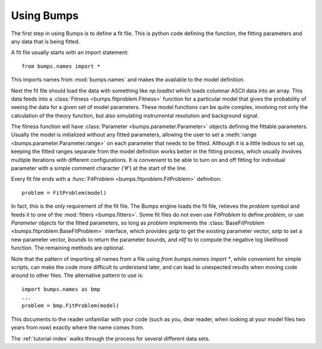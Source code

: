 .. _intro-guide:

***********
Using Bumps
***********

.. contents:: :local:

The first step in using Bumps is to define a fit file.  This is python
code defining the function, the fitting parameters and any data that is
being fitted.

A fit file usually starts with an import statement::

    from bumps.names import *

This imports names from :mod:`bumps.names` and makes the available to the
model definition.

Next the fit file should load the data with something like *np.loadtxt*
which loads columnar ASCII data into an array.  This data feeds into a
:class:`Fitness <bumps.fitproblem.Fitness>` function for a particular
model that gives the  probability of seeing the data for a given set of
model parameters.  These model functions can be quite complex, involving
not only the calculation of the theory function, but also simulating
instrumental resolution and background signal.

The fitness function will have :class:`Parameter <bumps.parameter.Parameter>`
objects defining the fittable parameters.  Usually the model is initialized
without any fitted parameters, allowing the user to set a
:meth:`range <bumps.parameter.Parameter.range>` on each parameter that
needs to be fitted.  Although it is a little tedious to set up, keeping the
fitted ranges separate from the model definition works better in the fitting
process, which usually involves multiple iterations with different
configurations. It is convenient to be able to turn on and off fitting for
individual parameter with a simple comment character ('#') at the start of
the line.

Every fit file ends with a :func:`FitProblem <bumps.fitproblem.FitProblem>`
definition::

    problem = FitProblem(model)

In fact, this is the only requirement of the fit file.  The Bumps engine
loads the fit file, retieves the *problem* symbol and feeds it to one of the
:mod:`fitters <bumps.fitters>`.  Some fit files do not even use *FitProblem* to
define *problem*, or use *Parameter* objects for the fitted parameters, so
long as *problem* implements the
:class:`BaseFitProblem <bumps.fitproblem.BaseFitProblem>` interface, which
provides *getp* to get the existing parameter vector, *setp* to set a new
parameter vector, *bounds* to return the parameter bounds, and *nllf* to
to compute the negative log likelihood function.  The remaining methods are
optional.

Note that the pattern of importing all names from a file using
*from bumps.names import \**, while convenient for simple scripts, can
make the code more difficult to understand later, and can lead to
unexpected results when moving code around to other files.  The alternative
pattern to use is::

    import bumps.names as bmp
    ...
    problem = bmp.FitProblem(model)

This documents to the reader unfamiliar with your code (such as you, dear
reader, when looking at your model files two years from now) exactly where
the name comes from.

The :ref:`tutorial-index` walks through the process for several different
data sets.